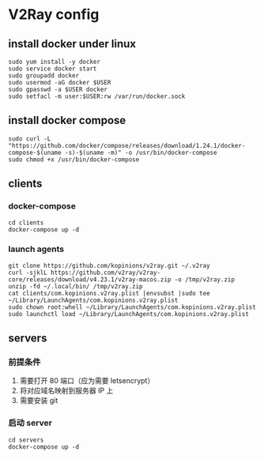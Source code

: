* V2Ray config

** install docker under linux
   #+BEGIN_SRC shell
     sudo yum install -y docker
     sudo service docker start
     sudo groupadd docker
     sudo usermod -aG docker $USER
     sudo gpasswd -a $USER docker
     sudo setfacl -m user:$USER:rw /var/run/docker.sock
   #+END_SRC
** install docker compose
   #+BEGIN_SRC shell
     sudo curl -L "https://github.com/docker/compose/releases/download/1.24.1/docker-compose-$(uname -s)-$(uname -m)" -o /usr/bin/docker-compose
     sudo chmod +x /usr/bin/docker-compose
   #+END_SRC
** clients
*** docker-compose
    #+BEGIN_SRC shell
      cd clients
      docker-compose up -d
    #+END_SRC
*** launch agents
    #+BEGIN_SRC shell :eval never :exports code
      git clone https://github.com/kopinions/v2ray.git ~/.v2ray
      curl -sjklL https://github.com/v2ray/v2ray-core/releases/download/v4.23.1/v2ray-macos.zip -o /tmp/v2ray.zip
      unzip -fd ~/.local/bin/ /tmp/v2ray.zip
      cat clients/com.kopinions.v2ray.plist |envsubst |sudo tee  ~/Library/LaunchAgents/com.kopinions.v2ray.plist
      sudo chown root:whell ~/Library/LaunchAgents/com.kopinions.v2ray.plist
      sudo launchctl load ~/Library/LaunchAgents/com.kopinions.v2ray.plist
    #+END_SRC

** servers
*** 前提条件
    1. 需要打开 80 端口（应为需要 letsencrypt）
    2. 将对应域名映射到服务器 IP 上
    2. 需要安装 git

*** 启动 server
    #+BEGIN_SRC shell
      cd servers
      docker-compose up -d
    #+END_SRC
